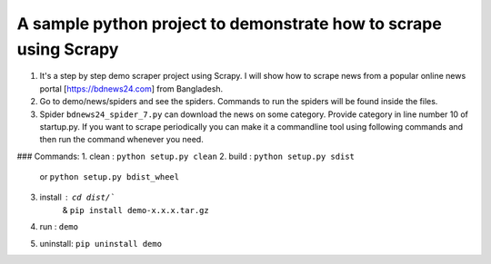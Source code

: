 A sample python project to demonstrate how to scrape using Scrapy
=======================

1. It's a step by step demo scraper project using Scrapy. I will show how to scrape news from a popular online news portal [https://bdnews24.com] from Bangladesh.
2. Go to demo/news/spiders and see the spiders. Commands to run the spiders will be found inside the files.
3. Spider ``bdnews24_spider_7.py`` can download the news on some category. Provide category in line number 10 of startup.py. If you want to scrape periodically you can make it a commandline tool using following commands and then run the command whenever you need.


### Commands:
1. clean    : ``python setup.py clean``
2. build    : ``python setup.py sdist``
      or      ``python setup.py bdist_wheel``
3. install  : ``cd dist/```
         &    ``pip install demo-x.x.x.tar.gz``
4. run      : ``demo``
5. uninstall: ``pip uninstall demo``
